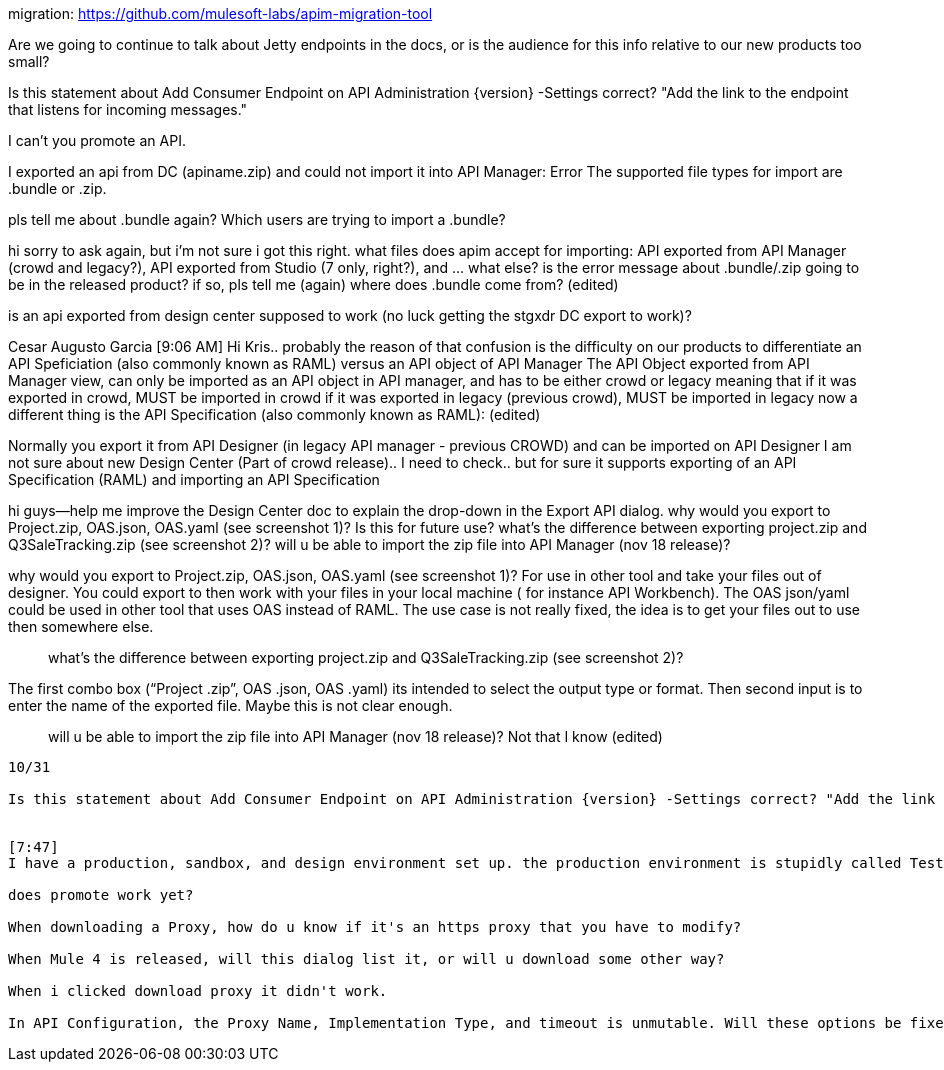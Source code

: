 migration: https://github.com/mulesoft-labs/apim-migration-tool

Are we going to continue to talk about Jetty endpoints in the docs, or is the audience for this info relative to our new products too small?

Is this statement about Add Consumer Endpoint on API Administration {version} -Settings correct? "Add the link to the endpoint that listens for incoming messages."

I can't you promote an API.

I exported an api from DC (apiname.zip) and could not import it into API Manager: Error The supported file types for import are .bundle or .zip.

pls tell me about .bundle again? Which users are trying to import a .bundle?



hi sorry to ask again, but i'm not sure i got this right. what files does apim accept for importing: API exported from API Manager (crowd and legacy?), API exported from Studio (7 only, right?), and ... what else? is the error message about .bundle/.zip going to be in the released product? if so, pls tell me (again) where does .bundle come from? (edited)

is an api exported from design center supposed to work (no luck getting the stgxdr DC export to work)?


Cesar Augusto Garcia [9:06 AM] 
Hi Kris.. probably the reason of that confusion is the difficulty on our products to differentiate an API Speficiation (also commonly known as RAML) versus an API  object of API Manager
The API Object exported from API Manager view, can only be imported as an API object in API manager, and has to be either crowd or legacy meaning that if it was exported in crowd, MUST be imported in crowd if it was exported in legacy (previous crowd), MUST be imported in legacy now a different thing is the API Specification (also commonly known as RAML): (edited)


Normally you export it from API Designer (in legacy API manager - previous CROWD) and can be imported on API Designer
I am not sure about new Design Center (Part of crowd release).. I need to check.. but for sure it supports exporting of an API Specification (RAML) and importing an API Specification



hi guys--help me improve the Design Center doc to explain the drop-down in the Export API dialog. why would you export to Project.zip, OAS.json, OAS.yaml (see screenshot 1)? Is this for future use? what's the difference between exporting project.zip and Q3SaleTracking.zip (see screenshot 2)? will u be able to import the zip file into API Manager (nov 18 release)?

why would you export to Project.zip, OAS.json, OAS.yaml (see screenshot 1)?
For use in other tool and take your files out of designer. You could export to then work with your files in your local machine ( for instance API Workbench). The OAS json/yaml could be used in other tool that uses OAS instead of RAML. The use case is not really fixed, the idea is to get your files out to use then somewhere else.

> what’s the difference between exporting project.zip and Q3SaleTracking.zip (see screenshot 2)?

The first combo box (“Project .zip”, OAS .json, OAS .yaml) its intended to select the output type or format. Then second input is to enter the name of the exported file. Maybe this is not clear enough.

> will u be able to import the zip file into API Manager (nov 18 release)?
Not that I know (edited)


------------
10/31

Is this statement about Add Consumer Endpoint on API Administration {version} -Settings correct? "Add the link to the endpoint that listens for incoming messages."


[7:47] 
I have a production, sandbox, and design environment set up. the production environment is stupidly called Test. I can't promote Test to another environment, but that makes sense. You can only promote to a Production environment, right? In Promote API from Environment, the only Source Environment I can select is Test and that's the Production environment. Why am I allowed to select the production environment? Why doesn't the Sandbox environment appear as a choice in Source Environment?

does promote work yet?

When downloading a Proxy, how do u know if it's an https proxy that you have to modify?

When Mule 4 is released, will this dialog list it, or will u download some other way?

When i clicked download proxy it didn't work.

In API Configuration, the Proxy Name, Implementation Type, and timeout is unmutable. Will these options be fixed?
